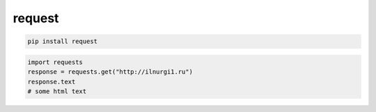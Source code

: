 .. py:module:: request

request
=======

.. code-block:: shell

    pip install request


.. code-block:: py

    import requests
    response = requests.get("http://ilnurgi1.ru")
    response.text
    # some html text
